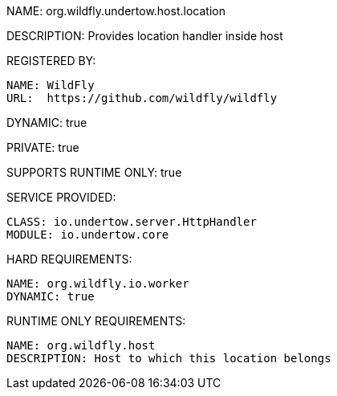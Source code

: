 NAME: org.wildfly.undertow.host.location

DESCRIPTION: Provides location handler inside host

REGISTERED BY:

  NAME: WildFly
  URL:  https://github.com/wildfly/wildfly

DYNAMIC: true

PRIVATE: true

SUPPORTS RUNTIME ONLY: true

SERVICE PROVIDED:

  CLASS: io.undertow.server.HttpHandler
  MODULE: io.undertow.core

HARD REQUIREMENTS:

  NAME: org.wildfly.io.worker
  DYNAMIC: true

RUNTIME ONLY REQUIREMENTS:

  NAME: org.wildfly.host
  DESCRIPTION: Host to which this location belongs